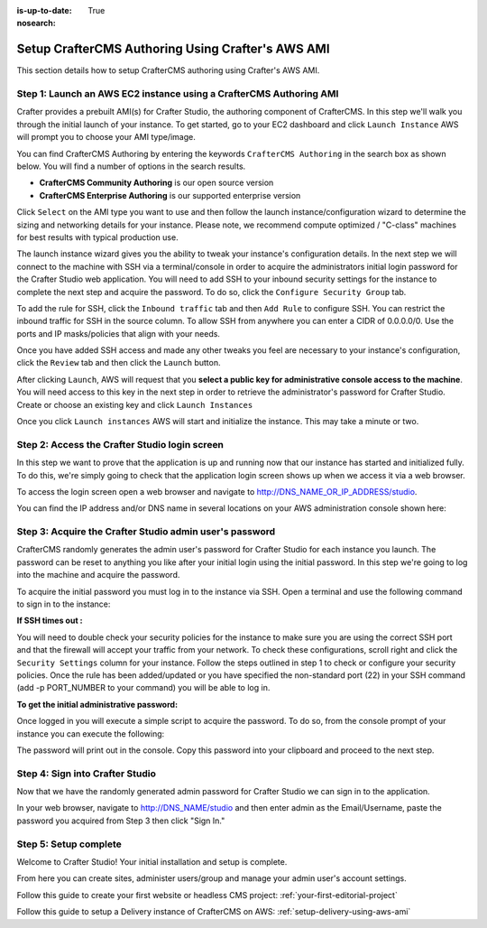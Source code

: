 :is-up-to-date: True
:nosearch:

.. index:: Setup CrafterCMS Authoring Using Crafter's AWS AMI

.. _setup-authoring-using-aws-ami:

==================================================
Setup CrafterCMS Authoring Using Crafter's AWS AMI
==================================================

This section details how to setup CrafterCMS authoring using Crafter's AWS AMI.

-------------------------------------------------------------------
Step 1: Launch an AWS EC2 instance using a CrafterCMS Authoring AMI
-------------------------------------------------------------------

Crafter provides a prebuilt AMI(s) for Crafter Studio, the authoring component of CrafterCMS. In this step we'll walk you through the initial launch of your instance. To get started, go to your EC2 dashboard and click ``Launch Instance`` AWS will prompt you to choose your AMI type/image.

.. image:: /_static/images/ami/craftercms-aws-ami-authoring-launch-instance.webp
    :width: 100 %
    :align: center
    :alt: CrafterCMS AWS AMI Authoring Launch Instance

You can find CrafterCMS Authoring by entering the keywords ``CrafterCMS Authoring`` in the search box as shown below. You will find a number of options in the search results.

* **CrafterCMS Community Authoring** is our open source version
* **CrafterCMS Enterprise Authoring** is our supported enterprise version

Click ``Select`` on the AMI type you want to use and then follow the launch instance/configuration wizard to determine the sizing and networking details for your instance. Please note, we recommend compute optimized / "C-class" machines for best results with typical production use.

.. image:: /_static/images/ami/craftercms-aws-ami-authoring-choose-ami.webp
    :width: 100 %
    :align: center
    :alt: CrafterCMS AWS AMI Authoring Choose AMI

The launch instance wizard gives you the ability to tweak your instance's configuration details. In the next step we will connect to the machine with SSH via a terminal/console in order to acquire the administrators initial login password for the Crafter Studio web application. You will need to add SSH to your inbound security settings for the instance to complete the next step and acquire the password. To do so, click the ``Configure Security Group`` tab.


To add the rule for SSH, click the ``Inbound traffic`` tab and then ``Add Rule`` to configure SSH. You can restrict the inbound traffic for SSH in the source column. To allow SSH from anywhere you can enter a CIDR of 0.0.0.0/0. Use the ports and IP masks/policies that align with your needs.

.. image:: /_static/images/ami/craftercms-aws-ami-authoring-configure-security-group.webp
    :width: 100 %
    :align: center
    :alt: CrafterCMS AWS AMI Authoring Configure Security Group

Once you have added SSH access and made any other tweaks you feel are necessary to your instance's configuration, click the ``Review`` tab and then click the ``Launch`` button.

.. image:: /_static/images/ami/craftercms-aws-ami-authoring-review1.webp
    :width: 100 %
    :align: center
    :alt: CrafterCMS AWS AMI Authoring Review

After clicking ``Launch``, AWS will request that you **select a public key for administrative console access to the machine**. You will need access to this key in the next step in order to retrieve the administrator's password for Crafter Studio. Create or choose an existing key and click ``Launch Instances``

.. image:: /_static/images/ami/craftercms-aws-ami-authoring-launch-2.webp
    :width: 100 %
    :align: center
    :alt: CrafterCMS AWS AMI Authoring Launch

Once you click ``Launch instances`` AWS will start and initialize the instance. This may take a minute or two.

.. image:: /_static/images/ami/craftercms-aws-ami-authoring-initializing1.webp
    :width: 100 %
    :align: center
    :alt: CrafterCMS AWS AMI Authoring Initializing

----------------------------------------------
Step 2: Access the Crafter Studio login screen
----------------------------------------------

In this step we want to prove that the application is up and running now that our instance has started and initialized fully. To do this, we're simply going to check that the application login screen shows up when we access it via a web browser.

To access the login screen open a web browser and navigate to http://DNS_NAME_OR_IP_ADDRESS/studio.

.. image:: /_static/images/ami/craftercms-aws-ami-authoring-login.webp
    :width: 100 %
    :align: center
    :alt: CrafterCMS AWS AMI Authoring Login

You can find the IP address and/or DNS name in several locations on your AWS administration console shown here:

.. image:: /_static/images/ami/craftercms-aws-ami-authoring-public-ip-and-dns.webp
    :width: 100 %
    :align: center
    :alt: CrafterCMS AWS AMI Authoring Public IP and DNS

--------------------------------------------------------
Step 3: Acquire the Crafter Studio admin user's password
--------------------------------------------------------

CrafterCMS randomly generates the admin user's password for Crafter Studio for each instance you launch. The password can be reset to anything you like after your initial login using the initial password. In this step we're going to log into the machine and acquire the password.

To acquire the initial password you must log in to the instance via SSH. Open a terminal and use the following command to sign in to the instance:

.. code-block:: sh
    :linenos:

    ssh -i ./PATH/TO/PEM/keys.pem ubuntu@IP-ADDRESS

.. image:: /_static/images/ami/craftercms-aws-ami-authoring-ssh.webp
    :width: 100 %
    :align: center
    :alt: CrafterCMS AWS AMI Authoring SSH

**If SSH times out :**

You will need to double check your security policies for the instance to make sure you are using the correct SSH port and that the firewall will accept your traffic from your network. To check these configurations, scroll right and click the ``Security Settings`` column for your instance.  Follow the steps outlined in step 1 to check or configure your security policies. Once the rule has been added/updated or you have specified the non-standard port (22) in your SSH command (add -p PORT_NUMBER to your command) you will be able to log in.

**To get the initial administrative password:**

Once logged in you will execute a simple script to acquire the password. To do so, from the console prompt of your instance you can execute the following:

.. code-block:: sh
    :linenos:

    sudo get-studio-password.sh

The password will print out in the console. Copy this password into your clipboard and proceed to the next step.

.. image:: /_static/images/ami/craftercms-aws-ami-authoring-get-admin-password1.webp
    :width: 65 %
    :align: center
    :alt: CrafterCMS AWS AMI Authoring Get Admin Password

--------------------------------
Step 4: Sign into Crafter Studio
--------------------------------

Now that we have the randomly generated admin password for Crafter Studio we can sign in to the application.

In your web browser, navigate to http://DNS_NAME/studio and then enter admin as the Email/Username, paste the password you acquired from Step 3 then click "Sign In."

.. image:: /_static/images/ami/craftercms-aws-ami-authoring-login.webp
    :width: 100 %
    :align: center
    :alt: CrafterCMS AWS AMI Authoring Login

----------------------
Step 5: Setup complete
----------------------
Welcome to Crafter Studio! Your initial installation and setup is complete.

From here you can create sites, administer users/group and manage your admin user's account settings.

Follow this guide to create your first website or headless CMS project: :ref:`your-first-editorial-project`

Follow this guide to setup a Delivery instance of CrafterCMS on AWS: :ref:`setup-delivery-using-aws-ami`
